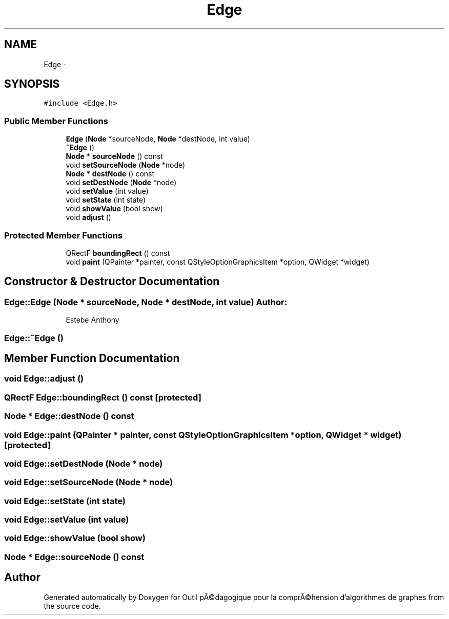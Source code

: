 .TH "Edge" 3 "1 Mar 2010" "Outil pÃ©dagogique pour la comprÃ©hension d'algorithmes de graphes" \" -*- nroff -*-
.ad l
.nh
.SH NAME
Edge \- 
.SH SYNOPSIS
.br
.PP
.PP
\fC#include <Edge.h>\fP
.SS "Public Member Functions"

.in +1c
.ti -1c
.RI "\fBEdge\fP (\fBNode\fP *sourceNode, \fBNode\fP *destNode, int value)"
.br
.ti -1c
.RI "\fB~Edge\fP ()"
.br
.ti -1c
.RI "\fBNode\fP * \fBsourceNode\fP () const "
.br
.ti -1c
.RI "void \fBsetSourceNode\fP (\fBNode\fP *node)"
.br
.ti -1c
.RI "\fBNode\fP * \fBdestNode\fP () const "
.br
.ti -1c
.RI "void \fBsetDestNode\fP (\fBNode\fP *node)"
.br
.ti -1c
.RI "void \fBsetValue\fP (int value)"
.br
.ti -1c
.RI "void \fBsetState\fP (int state)"
.br
.ti -1c
.RI "void \fBshowValue\fP (bool show)"
.br
.ti -1c
.RI "void \fBadjust\fP ()"
.br
.in -1c
.SS "Protected Member Functions"

.in +1c
.ti -1c
.RI "QRectF \fBboundingRect\fP () const "
.br
.ti -1c
.RI "void \fBpaint\fP (QPainter *painter, const QStyleOptionGraphicsItem *option, QWidget *widget)"
.br
.in -1c
.SH "Constructor & Destructor Documentation"
.PP 
.SS "Edge::Edge (\fBNode\fP * sourceNode, \fBNode\fP * destNode, int value)"\fBAuthor:\fP
.RS 4
Estebe Anthony 
.RE
.PP

.SS "Edge::~Edge ()"
.SH "Member Function Documentation"
.PP 
.SS "void Edge::adjust ()"
.SS "QRectF Edge::boundingRect () const\fC [protected]\fP"
.SS "\fBNode\fP * Edge::destNode () const"
.SS "void Edge::paint (QPainter * painter, const QStyleOptionGraphicsItem * option, QWidget * widget)\fC [protected]\fP"
.SS "void Edge::setDestNode (\fBNode\fP * node)"
.SS "void Edge::setSourceNode (\fBNode\fP * node)"
.SS "void Edge::setState (int state)"
.SS "void Edge::setValue (int value)"
.SS "void Edge::showValue (bool show)"
.SS "\fBNode\fP * Edge::sourceNode () const"

.SH "Author"
.PP 
Generated automatically by Doxygen for Outil pÃ©dagogique pour la comprÃ©hension d'algorithmes de graphes from the source code.

